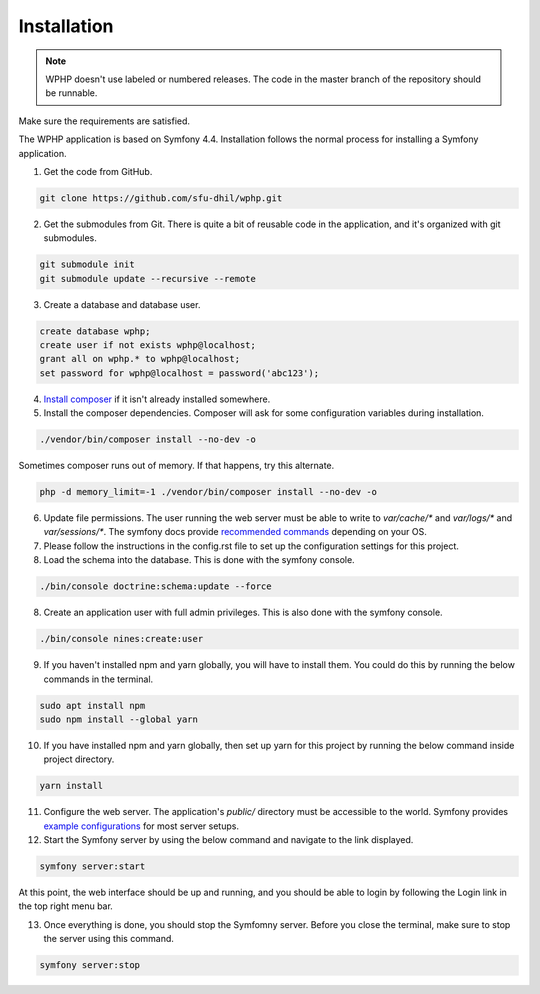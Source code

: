 .. _install:

Installation
============

.. note::

    WPHP doesn't use labeled or numbered releases. The code in the
    master branch of the repository should be runnable.

Make sure the requirements are satisfied.

The WPHP application is based on Symfony 4.4. Installation follows the normal
process for installing a Symfony application.

1. Get the code from GitHub. 

.. code-block:: bash

  git clone https://github.com/sfu-dhil/wphp.git

2. Get the submodules from Git. There is quite a bit of reusable code in the
   application, and it's organized with git submodules.

.. code-block:: bash

  git submodule init
  git submodule update --recursive --remote

3. Create a database and database user.
  
.. code-block:: sql

  create database wphp;
  create user if not exists wphp@localhost;
  grant all on wphp.* to wphp@localhost;
  set password for wphp@localhost = password('abc123');

4. `Install composer`_ if it isn't already installed somewhere.
  
5. Install the composer dependencies. Composer will ask for some 
   configuration variables during installation.
  
.. code-block:: bash

  ./vendor/bin/composer install --no-dev -o
   
Sometimes composer runs out of memory. If that happens, try this alternate.
  
.. code-block:: bash

  php -d memory_limit=-1 ./vendor/bin/composer install --no-dev -o

6. Update file permissions. The user running the web server must be
   able to write to `var/cache/*` and `var/logs/*` and
   `var/sessions/*`. The symfony docs provide `recommended commands`_
   depending on your OS.

7. Please follow the instructions in the config.rst file to set up the configuration settings for this project.
  
8. Load the schema into the database. This is done with the 
   symfony console.
  
.. code-block:: bash

  ./bin/console doctrine:schema:update --force
  
8. Create an application user with full admin privileges. This is also done 
   with the symfony console.
  
.. code-block:: bash

  ./bin/console nines:create:user

9. If you haven't installed npm and yarn globally, you will have to install them. You could do this by running the below commands in the terminal.
  
.. code-block:: bash

  sudo apt install npm
  sudo npm install --global yarn

10. If you have installed npm and yarn globally, then set up yarn for this project by running the below command inside project directory.
  
.. code-block:: bash

  yarn install

11. Configure the web server. The application's `public/` directory must
    be accessible to the world. Symfony provides `example
    configurations`_ for most server setups.

12. Start the Symfony server by using the below command and navigate to the link displayed.
  
.. code-block:: bash

  symfony server:start

At this point, the web interface should be up and running, and you should
be able to login by following the Login link in the top right menu bar.

13. Once everything is done, you should stop the Symfomny server. Before you close the terminal, make sure to stop the server using this command.
  
.. code-block:: bash

  symfony server:stop

.. _`Install composer`: https://getcomposer.org/download/

.. _`recommended commands`:
   http://symfony.com/doc/current/setup/file_permissions.html

.. _`example configurations`:
   http://symfony.com/doc/current/setup/web_server_configuration.html
